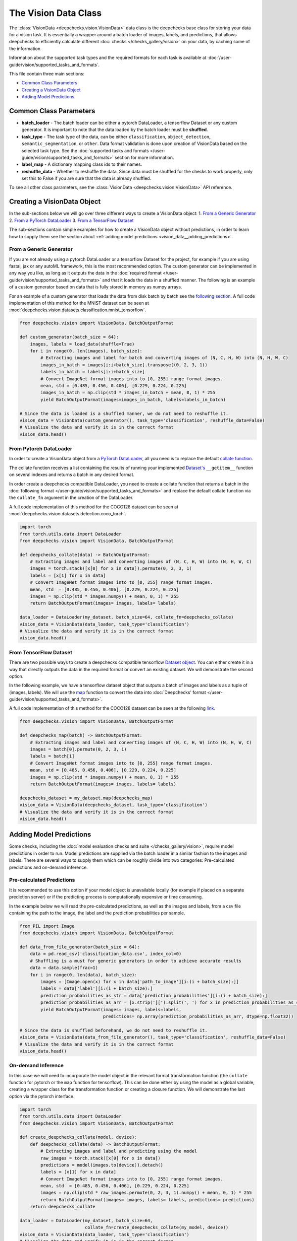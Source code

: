 .. _vision__vision_data_class:

=====================
The Vision Data Class
=====================
The :class:`VisionData <deepchecks.vision.VisionData>` data class is the deepchecks base class for
storing your data for a vision task. It is essentially a wrapper around a batch loader of images, labels,
and predictions, that allows deepchecks to efficiently calculate different
:doc:`checks </checks_gallery/vision>` on your data, by caching some of the information.

Information about the supported task types and the required formats for each task is available at
:doc:`/user-guide/vision/supported_tasks_and_formats`.


This file contain three main sections:

* `Common Class Parameters <#common-class-parameters>`__
* `Creating a VisionData Object <#creating-a-visiondata-object>`__
* `Adding Model Predictions <#adding-model-predictions>`__


Common Class Parameters
=======================

- **batch_loader** - The batch loader can be either a pytorch DataLoader, a tensorflow Dataset or any custom
  generator. It is important to note that the data loaded by the batch loader must be **shuffled**.

- **task_type** - The task type of the data, can be either ``classification``, ``object_detection``,
  ``semantic_segmentation``, or ``other``. Data format validation is done upon creation of VisionData based
  on the selected task type. See the :doc:`supported tasks and formats </user-guide/vision/supported_tasks_and_formats>`
  section for more information.

- **label_map** - A dictionary mapping class ids to their names.

- **reshuffle_data** - Whether to reshuffle the data. Since data must be shuffled for the checks to
  work properly, only set this to False if you are sure that the data is already shuffled.

To see all other class parameters, see the :class:`VisionData <deepchecks.vision.VisionData>` API reference.

Creating a VisionData Object
============================
In the sub-sections below we will go over three different ways to create a VisionData object:
1. `From a Generic Generator <#from-a-generic-generator>`__
2. `From a PyTorch DataLoader <#from-pytorch-dataloader>`__
3. `From a TensorFlow Dataset <#from-tensorflow-dataset>`__

The sub-sections contain simple examples for how to create a VisionData object without predictions, in
order to learn how to supply them see the section about :ref:`adding model predictions <vision_data__adding_predictions>`.

From a Generic Generator
----------------------------
If you are not already using a pytorch DataLoader or a tensorflow Dataset for the project, for example
if you are using fastai, jax or any autoML framework, this is the most recommended option.
The custom generator can be implemented in any way you like, as long as it outputs the data in the
:doc:`required format </user-guide/vision/supported_tasks_and_formats>`
and that it loads the data in a shuffled manner. The following is an example of a custom generator
based on data that is fully stored in memory as numpy arrays.

For an example of a custom generator that loads the data from disk batch by batch see the
`following section <#pre-calculated-predictions>`__. A full code implementation of this
method for the MNIST dataset can be seen at
:mod:`deepchecks.vision.datasets.classification.mnist_tensorflow`.


.. code-block:: python

    from deepchecks.vision import VisionData, BatchOutputFormat

    def custom_generator(batch_size = 64):
        images, labels = load_data(shuffle=True)
        for i in range(0, len(images), batch_size):
            # Extracting images and label for batch and converting images of (N, C, H, W) into (N, H, W, C)
            images_in_batch = images[i:i+batch_size].transpose((0, 2, 3, 1))
            labels_in_batch = labels[i:i+batch_size]
            # Convert ImageNet format images into to [0, 255] range format images.
            mean, std = [0.485, 0.456, 0.406], [0.229, 0.224, 0.225]
            images_in_batch = np.clip(std * images_in_batch + mean, 0, 1) * 255
            yield BatchOutputFormat(images=images_in_batch, labels=labels_in_batch)

    # Since the data is loaded is a shuffled manner, we do not need to reshuffle it.
    vision_data = VisionData(custom_generator(), task_type='classification', reshuffle_data=False)
    # Visualize the data and verify it is in the correct format
    vision_data.head()

From Pytorch DataLoader
-----------------------
In order to create a VisionData object from a
`PyTorch DataLoader <https://pytorch.org/tutorials/beginner/basics/data_tutorial.html>`_,
all you need is to replace the default
`collate function <https://pytorch.org/docs/stable/data.html#working-with-collate-fn>`_.

The collate function receives a list containing the results of running your implemented
`Dataset's <https://pytorch.org/docs/stable/data.html?highlight=dataset#torch.utils.data.Dataset>`_
``__getitem__`` function on several indexes and returns a batch in any desired format.

In order create a deepchecks compatible DataLoader, you need to create a collate function that
returns a batch in the :doc:`following format </user-guide/vision/supported_tasks_and_formats>`
and replace the default collate function via the ``collate_fn`` argument in the creation of the DataLoader.

A full code implementation of this method for the COCO128 dataset can be seen at
:mod:`deepchecks.vision.datasets.detection.coco_torch`.

.. code-block:: python

    import torch
    from torch.utils.data import DataLoader
    from deepchecks.vision import VisionData, BatchOutputFormat

    def deepchecks_collate(data) -> BatchOutputFormat:
        # Extracting images and label and converting images of (N, C, H, W) into (N, H, W, C)
        images = torch.stack([x[0] for x in data]).permute(0, 2, 3, 1)
        labels = [x[1] for x in data]
        # Convert ImageNet format images into to [0, 255] range format images.
        mean, std  = [0.485, 0.456, 0.406], [0.229, 0.224, 0.225]
        images = np.clip(std * images.numpy() + mean, 0, 1) * 255
        return BatchOutputFormat(images= images, labels= labels)

    data_loader = DataLoader(my_dataset, batch_size=64, collate_fn=deepchecks_collate)
    vision_data = VisionData(data_loader, task_type='classification')
    # Visualize the data and verify it is in the correct format
    vision_data.head()

From TensorFlow Dataset
-----------------------
There are two possible ways to create a deepchecks compatible tensorflow
`Dataset object <https://www.tensorflow.org/api_docs/python/tf/data/Dataset>`_. You can either create it
in a way that directly outputs the data in the required format or convert an existing dataset.
We will demonstrate the second option.

In the following example, we have a tensorflow dataset object that outputs a
batch of images and labels as a tuple of (images, labels).
We will use the `map <https://www.tensorflow.org/api_docs/python/tf/data/Dataset#map>`_
function to convert the data into :doc:`Deepchecks' format </user-guide/vision/supported_tasks_and_formats>`.

A full code implementation of this method for the COCO128 dataset can be seen at the following
`link <https://github.com/deepchecks/deepchecks/tree/main/deepchecks/vision/datasets/detection/coco_tensorflow.py>`_.

.. code-block:: python

    from deepchecks.vision import VisionData, BatchOutputFormat

    def deepchecks_map(batch) -> BatchOutputFormat:
        # Extracting images and label and converting images of (N, C, H, W) into (N, H, W, C)
        images = batch[0].permute(0, 2, 3, 1)
        labels = batch[1]
        # Convert ImageNet format images into to [0, 255] range format images.
        mean, std = [0.485, 0.456, 0.406], [0.229, 0.224, 0.225]
        images = np.clip(std * images.numpy() + mean, 0, 1) * 255
        return BatchOutputFormat(images= images, labels= labels)

    deepchecks_dataset = my_dataset.map(deepchecks_map)
    vision_data = VisionData(deepchecks_dataset, task_type='classification')
    # Visualize the data and verify it is in the correct format
    vision_data.head()

.. _vision_data__adding_predictions:
Adding Model Predictions
========================
Some checks, including the :doc:`model evaluation checks and suite </checks_gallery/vision>`,
require model predictions in
order to run. Model predictions are supplied via the batch loader in a similar fashion to the images and labels.
There are several ways to supply them which can be roughly divide into two categories: Pre-calculated predictions and
on-demand inference.

.. _vision_data__precalculated_predictions:
Pre-calculated Predictions
--------------------------
It is recommended to use this option if your model object is unavailable locally (for example if
placed on a separate prediction server) or if the predicting process is computationally expensive or time consuming.

In the example below we will read the pre-calculated predictions, as well as the images and labels, from
a csv file containing the path to the image, the label and the prediction probabilities per sample.

.. code-block:: python

    from PIL import Image
    from deepchecks.vision import VisionData, BatchOutputFormat

    def data_from_file_generator(batch_size = 64):
        data = pd.read_csv('classification_data.csv', index_col=0)
        # Shuffling is a must for generic generators in order to achieve accurate results
        data = data.sample(frac=1)
        for i in range(0, len(data), batch_size):
            images = [Image.open(x) for x in data['path_to_image'][i:(i + batch_size):]]
            labels = data['label'][i:(i + batch_size):]
            prediction_probabilities_as_str = data['prediction_probabilities'][i:(i + batch_size):]
            prediction_probabilities_as_arr = [x.strip('][').split(', ') for x in prediction_probabilities_as_str]
            yield BatchOutputFormat(images= images, labels=labels,
                                    predictions= np.array(prediction_probabilities_as_arr, dtype=np.float32))

    # Since the data is shuffled beforehand, we do not need to reshuffle it.
    vision_data = VisionData(data_from_file_generator(), task_type='classification', reshuffle_data=False)
    # Visualize the data and verify it is in the correct format
    vision_data.head()

On-demand Inference
-------------------
In this case we will need to incorporate the model object in the relevant format transformation function
(the ``collate`` function for pytorch or the ``map`` function for tensorflow). This can be
done either by using the model as a global variable, creating a wrapper class for the transformation function or
creating a closure function.
We will demonstrate the last option via the pytorch interface.

.. code-block:: python

    import torch
    from torch.utils.data import DataLoader
    from deepchecks.vision import VisionData, BatchOutputFormat

    def create_deepchecks_collate(model, device):
        def deepchecks_collate(data) -> BatchOutputFormat:
            # Extracting images and label and predicting using the model
            raw_images = torch.stack([x[0] for x in data])
            predictions = model(images.to(device)).detach()
            labels = [x[1] for x in data]
            # Convert ImageNet format images into to [0, 255] range format images.
            mean, std  = [0.485, 0.456, 0.406], [0.229, 0.224, 0.225]
            images = np.clip(std * raw_images.permute(0, 2, 3, 1).numpy() + mean, 0, 1) * 255
            return BatchOutputFormat(images= images, labels= labels, predictions= predictions)
        return deepchecks_collate

    data_loader = DataLoader(my_dataset, batch_size=64,
                             collate_fn=create_deepchecks_collate(my_model, device))
    vision_data = VisionData(data_loader, task_type='classification')
    # Visualize the data and verify it is in the correct format
    vision_data.head()


